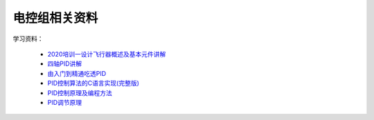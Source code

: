 电控组相关资料
====================

学习资料：

   - `2020培训一设计飞行器概述及基本元件讲解 <https://github.com/HOVER-719/719docs/raw/master/source/files/2020培训一设计飞行器概述及基本元件讲解.pdf>`_
   - `四轴PID讲解 <https://github.com/HOVER-719/719docs/raw/master/source/files/四轴PID讲解.pdf>`_
   - `由入门到精通吃透PID <https://github.com/HOVER-719/719docs/raw/master/source/files/由入门到精通吃透PID.pdf>`_
   - `PID控制算法的C语言实现(完整版) <https://github.com/HOVER-719/719docs/raw/master/source/files/PID控制算法的C语言实现(完整版).pdf>`_
   - `PID控制原理及编程方法 <https://github.com/HOVER-719/719docs/raw/master/source/files/PID控制原理及编程方法.pdf>`_
   - `PID调节原理 <https://github.com/HOVER-719/719docs/raw/master/source/files/PID调节原理.docx>`_